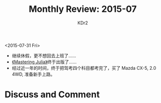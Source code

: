# -*- mode: org; mode: auto-fill -*-
#+TITLE: Monthly Review: 2015-07
#+AUTHOR: KDr2

#+OPTIONS: toc:nil
#+OPTIONS: num:nil
#+OPTIONS: ^:{}

#+BEGIN: inc-file :file "common.inc.org"
#+END:
#+CALL: dynamic-header() :results raw
#+CALL: meta-keywords(kws='("自省" "总结")) :results raw

<2015-07-31 Fri>

- 继续休假，更不想回去上班了……
- [[https://www.packtpub.com/application-development/mastering-julia][《Mastering Julia》]]终于出版了……
- 经过近一年的时间，终于把驾考四个科目都考完了，买了 Mazda CX-5, 2.0 4WD, 准备新手上路。

#+BEGIN: inc-fil e :file "gad.inc.org"
#+END:

* Discuss and Comment
  #+BEGIN: inc-file :file "disqus.inc.org"
  #+END:
